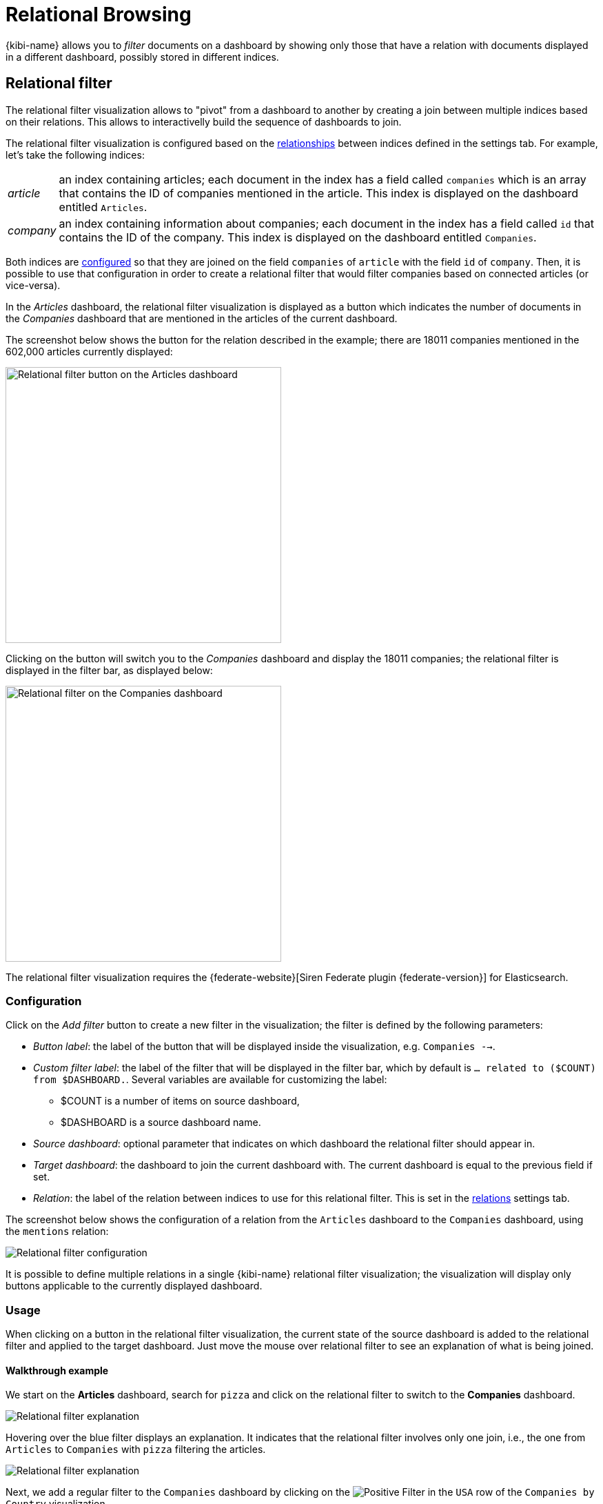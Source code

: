 [[relational-browsing]]
= Relational Browsing

{kibi-name} allows you to _filter_ documents on a dashboard by showing only those that
have a relation with documents displayed in a different dashboard, possibly
stored in different indices.

[[relational_filter]]
== Relational filter

The relational filter visualization allows to "pivot" from a dashboard
to another by creating a join between multiple indices based on their
relations. This allows to interactivelly build the sequence of dashboards to join.

The relational filter visualization is configured based on the <<kibi-settings-relations,relationships>> between indices defined in the settings tab.
For example, let's take the following indices:

[horizontal]
_article_:: an index containing articles; each document in the index has a field called `companies` which is an array that contains the ID of companies mentioned in the article. This index is displayed on the dashboard entitled `Articles`.
_company_:: an index containing information about companies; each document in the index has a field called `id` that contains the ID of the company. This index is displayed on the dashboard entitled `Companies`.

Both indices are <<kibi-settings-relations,configured>> so that they are joined on the field `companies` of `article` with the field `id` of `company`. Then, it is possible to use that configuration in order to create a relational filter that would filter companies based on connected articles (or vice-versa).

In the _Articles_ dashboard, the relational filter visualization is displayed as a button which indicates the number of documents in the _Companies_ dashboard that are mentioned in the articles of the current dashboard.

The screenshot below shows the button for the relation described in the example; there are 18011 companies mentioned in the 602,000 articles currently displayed:

image::images/relational_filter/relational_filter_companies_source.png["Relational filter button on the Articles dashboard",align="center", width="400"]

Clicking on the button will switch you to the _Companies_ dashboard and display the 18011 companies; the relational filter is displayed in the filter bar, as displayed below:

image::images/relational_filter/relational_filter_companies_target.png["Relational filter on the Companies dashboard",align="center", width="400"]

The relational filter visualization requires the {federate-website}[Siren Federate plugin {federate-version}]
for Elasticsearch.

[float]
[[relational_filter_config]]
=== Configuration

Click on the _Add filter_ button to create a new filter in the visualization;
the filter is defined by the following parameters:

* _Button label_: the label of the button that will be displayed inside the visualization, e.g. `Companies -->`.
* _Custom filter label_: the label of the filter that will be displayed in the filter bar, which by default is `... related to ($COUNT) from $DASHBOARD.`. Several variables are available for customizing the label:
** $COUNT is a number of items on source dashboard,
** $DASHBOARD is a source dashboard name.
* _Source dashboard_: optional parameter that indicates on which dashboard the relational filter should appear in.
* _Target dashboard_: the dashboard to join the current dashboard with. The current dashboard is equal to the previous field if set.
* _Relation_: the label of the relation between indices to use for this relational filter. This is set in the <<kibi-settings-relations,relations>> settings tab.

The screenshot below shows the configuration of a relation from the `Articles` dashboard to the `Companies` dashboard, using the `mentions` relation:

image::images/relational_filter/relational_filter_config.png["Relational filter configuration",align="center"]

It is possible to define multiple relations in a single {kibi-name} relational
filter visualization; the visualization will display only buttons applicable
to the currently displayed dashboard.

[float]
[[relational_filter_usage]]
=== Usage

When clicking on a button in the relational filter visualization,
the current state of the source dashboard is added to the relational filter
and applied to the target dashboard.
Just move the mouse over relational filter to see an explanation of what is being joined.

[float]
==== Walkthrough example

We start on the **Articles** dashboard, search for `pizza` and click on the relational filter to switch to the **Companies** dashboard.

image::images/relational_filter/example_1.png["Relational filter explanation",align="center"]

Hovering over the blue filter displays an explanation. It indicates that the relational filter involves only one join, i.e., the one from `Articles` to `Companies` with `pizza` filtering the articles.

image::images/relational_filter/example_2.png["Relational filter explanation",align="center"]

Next, we add a regular filter to the `Companies` dashboard by clicking on the image:images/PositiveFilter.jpg["Positive Filter"] in the `USA` row of the `Companies by Country` visualization.

image::images/relational_filter/example_3.png["Relational filter explanation",align="center"]

Now, we click on the `Investment rounds -->` button which takes us to the `Investment rounds` dashboard.
The explanation on that filter shows that the investment rounds are filtered as follows:

- the current investments rounds are joined with companies from the USA; and
- those companies are joined with articles which match the term `pizza`.

image::images/relational_filter/example_4.png["Relational filter explanation",align="center"]

NOTE: The sequence of the joins in the explanation are shown in reverse, i.e., the last join is on top.

[float]
[[relational-filter_viewing-detailed-information]]
=== Viewing Detailed Information

To display the raw data behind the visualization, click the image:images/spy-open-button.png["Spy Open Button"] at the bottom left of the container. Tabs with detailed
information about the raw data replace the visualization, as in this example:

image::images/relational_filter/spy.png["Spy panel of the relational filter visualization",align="center"]

This panel provides two kinds data: information about the query behind the relational filter in the `Multi Search` tab, and details about the visualization object in the `Debug` tab.

[float]
==== Multi Search

This pane presents information about the {elastic-ref}/search-multi-search.html[msearch] request executed to perform the joins. A relational filter corresponds to one query of the msearch.

On the top, the time reported in `Multi search request duration` informs on how long the msearch request took. There is also additional information about each query of the msearch:

- _Query Duration_: The time spent for this particular query.
- _Hits_: the total number of documents resulting from the query.
- _Index_: the index pattern used to execute the query.
- _Type_: the type of the indices matched by the index pattern.

For a particular relational filter, you can get additional information about the query that got executed.

.Filterjoin
This displays a table that provides several statistics about each join.

image::images/relational_filter/spy_filterjoin.png["Details about the filterjoin query",align="center"]

.Raw Request
The filterjoin query as sent by {kibi-name}. This uses the internal API for defining the join.

.Translated Request
The filterjoin query as sent to the Elasticsearch cluster, presented in JSON format.

.Response
The raw response from the server, presented in JSON format.

[float]
==== Debug

The Debug tab presents the JSON object that {kibi-name} uses for this relational filter.

image::images/relational_filter/spy_debug.png["Debug spy panel of the relational filter visualization",align="center"]

[float]
==== Join Limit
The number of unique values returned from the `source` of the relation is limited by the `kibi:joinLimit` Advanced Setting in the management section.
These `source` values are then used to filter the documents on the `destination`. In general, the `destination` is the current dashboard.


For more on this and how to set the limit for each relation individually, see the <<kibi-join-limit,Join Limit>> section of the Relation Panel documentation.
